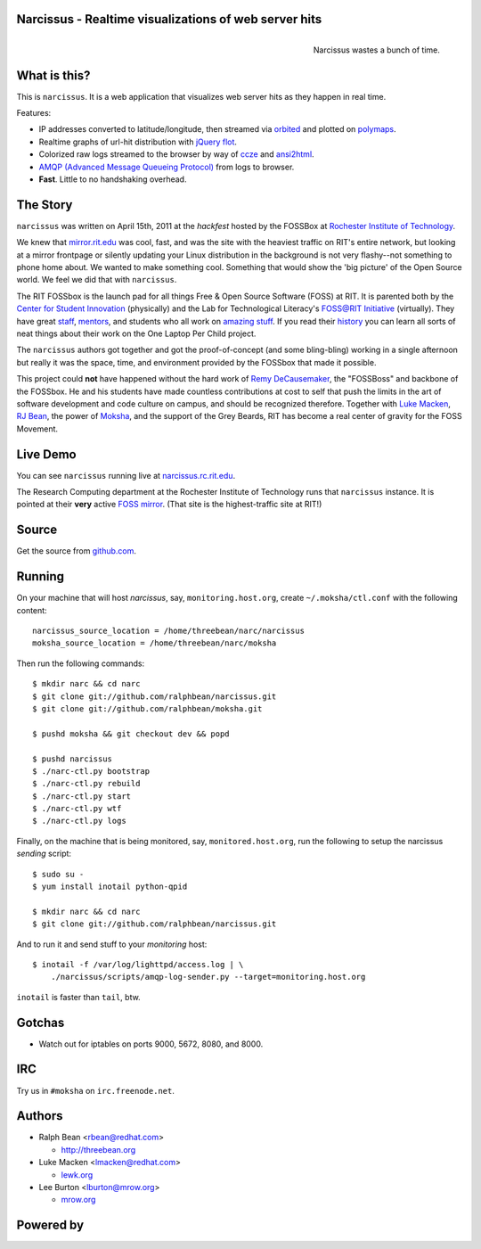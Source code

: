 Narcissus - Realtime visualizations of web server hits
------------------------------------------------------
.. figure:: narcissus/raw/master/narcissus/public/images/narcissus-caravaggio.jpg
   :align: right
   :scale: 50 %
   :alt: Narcissus wastes a bunch of time.

   Narcissus wastes a bunch of time.

.. split here

What is this?
-------------

This is ``narcissus``.  It is a web application that visualizes web server hits
as they happen in real time.

Features:

* IP addresses converted to latitude/longitude, then streamed via
  `orbited <http://http://orbited.org/>`_ and plotted on `polymaps
  <http://polymaps.org/>`_.
* Realtime graphs of url-hit distribution with `jQuery flot
  <http://code.google.com/p/flot/>`_.
* Colorized raw logs streamed to the browser by way of `ccze
  <http://freshmeat.net/projects/ccze/>`_ and `ansi2html
  <http://pypi.python.org/pypi/ansi2html>`_.
* `AMQP (Advanced Message Queueing Protocol)
  <http://www.amqp.org/confluence/display/AMQP/Advanced+Message+Queuing+Protocol>`_
  from logs to browser.
* **Fast**.  Little to no handshaking overhead.

The Story
---------
``narcissus`` was written on April 15th, 2011 at the `hackfest` hosted by the
FOSSBox at `Rochester Institute of Technology <http://www.rit.edu>`_.

We knew that `mirror.rit.edu <http://mirror.rit.edu>`_ was cool, fast, and was
the site with the heaviest traffic on RIT's entire network, but looking at a
mirror frontpage or silently updating your Linux distribution in the background
is not very flashy--not something to phone home about. We wanted to make
something cool. Something that would show the 'big picture' of the Open Source
world. We feel we did that with ``narcissus``.

The RIT FOSSbox is the launch pad for all things Free & Open Source Software
(FOSS) at RIT. It is parented both by the `Center for Student Innovation
<http://www.rit.edu/academicaffairs/centerforstudentinnovation/>`_ (physically)
and the Lab for Technological Literacy's `FOSS@RIT Initiative
<http://foss.rit.edu>`_ (virtually). They have great `staff
<http://foss.rit.edu/people>`_, `mentors <http://foss.rit.edu/mentors>`_, and
students who all work on `amazing stuff <http://foss.rit.edu/projects>`_.  If
you read their `history <http://foss.rit.edu/history>`_ you can learn all sorts
of neat things about their work on the One Laptop Per Child project.

The ``narcissus`` authors got together and got the proof-of-concept (and some
bling-bling) working in a single afternoon but really it was the space, time,
and environment provided by the FOSSbox that made it possible.

This project could **not** have happened without the hard work of `Remy
DeCausemaker <https://opensource.com/users/remyd>`_, the "FOSSBoss" and
backbone of the FOSSbox. He and his students have made countless contributions
at cost to self that push the limits in the art of software development and
code culture on campus, and should be recognized therefore. Together with `Luke
Macken <http://lewk.org>`_, `RJ Bean <http://threebean.org/blog>`_, the
power of `Moksha <http://fedorahosted.org/moksha>`_, and the support of the
Grey Beards, RIT has become a real center of gravity for the FOSS Movement.

Live Demo
---------
You can see ``narcissus`` running live at `narcissus.rc.rit.edu
<http://narcissus.rc.rit.edu>`_.

The Research Computing department at the Rochester Institute of Technology runs
that ``narcissus`` instance.  It is pointed at their **very** active `FOSS mirror
<http://mirror.rit.edu>`_.  (That site is the highest-traffic site at RIT!)

Source
------

Get the source from `github.com <http://github.com/ralphbean/narcissus>`_.

Running
-------

On your machine that will host `narcissus`, say, ``monitoring.host.org``,
create ``~/.moksha/ctl.conf`` with the following content::

    narcissus_source_location = /home/threebean/narc/narcissus
    moksha_source_location = /home/threebean/narc/moksha

Then run the following commands::

    $ mkdir narc && cd narc
    $ git clone git://github.com/ralphbean/narcissus.git
    $ git clone git://github.com/ralphbean/moksha.git

    $ pushd moksha && git checkout dev && popd

    $ pushd narcissus
    $ ./narc-ctl.py bootstrap
    $ ./narc-ctl.py rebuild
    $ ./narc-ctl.py start
    $ ./narc-ctl.py wtf
    $ ./narc-ctl.py logs

Finally, on the machine that is being monitored, say, ``monitored.host.org``,
run the following to setup the narcissus `sending` script::

    $ sudo su -
    $ yum install inotail python-qpid

    $ mkdir narc && cd narc
    $ git clone git://github.com/ralphbean/narcissus.git

And to run it and send stuff to your `monitoring` host::

    $ inotail -f /var/log/lighttpd/access.log | \
        ./narcissus/scripts/amqp-log-sender.py --target=monitoring.host.org

``inotail`` is faster than ``tail``, btw.

Gotchas
-------
- Watch out for iptables on ports 9000, 5672, 8080, and 8000.

IRC
---
Try us in ``#moksha`` on ``irc.freenode.net``.

Authors
-------
* Ralph Bean <rbean@redhat.com>

  * http://threebean.org

* Luke Macken <lmacken@redhat.com>

  * `lewk.org <http://lewk.org>`_

* Lee Burton <lburton@mrow.org>

  * `mrow.org <http://mrow.org>`_


.. split here

Powered by
----------
.. image:: narcissus/raw/master/narcissus/public/images/moksha.png
   :align: left
   :scale: 100 %
   :alt: Moksha
   :target: https://fedorahosted.org/moksha/
